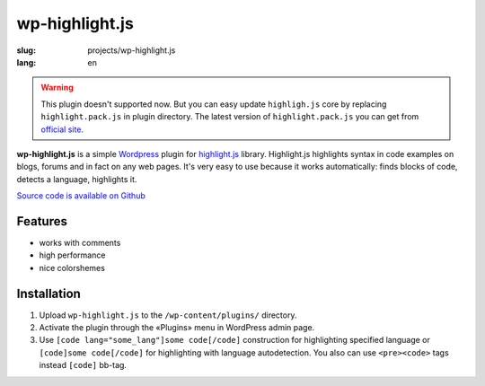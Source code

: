 ===============
wp-highlight.js
===============

:slug: projects/wp-highlight.js
:lang: en


.. image:: /static/images/projects/wp-highlight.js/wp-highlight.js.png
    :alt: wp-highlight.js screenshot
    :align: right
    :height: 270px

.. warning:: This plugin doesn't supported now. But you can easy update
    ``highligh.js`` core by replacing ``highlight.pack.js`` in plugin
    directory. The latest version of ``highlight.pack.js`` you can get
    from `official site`_.

    .. _`official site`: http://softwaremaniacs.org/soft/highlight/en/download/


**wp-highlight.js** is a simple Wordpress_ plugin for highlight.js_ library.
Highlight.js highlights syntax in code examples on blogs, forums and in fact
on any web pages. It's very easy to use because it works automatically:
finds blocks of code, detects a language, highlights it.

`Source code is available on Github <https://github.com/ikalnitsky/wp-highlight.js>`_


Features
--------

* works with comments
* high performance
* nice colorshemes


Installation
------------

#. Upload ``wp-highlight.js`` to the ``/wp-content/plugins/`` directory.
#. Activate the plugin through the «Plugins» menu in WordPress admin page.
#. Use ``[code lang="some_lang"]some code[/code]`` construction for
   highlighting specified language or ``[code]some code[/code]`` for
   highlighting with language autodetection. You also can use ``<pre><code>``
   tags instead ``[code]`` bb-tag.


.. _Wordpress:      http://wordpress.org/
.. _highlight.js:   http://softwaremaniacs.org/soft/highlight/en/
